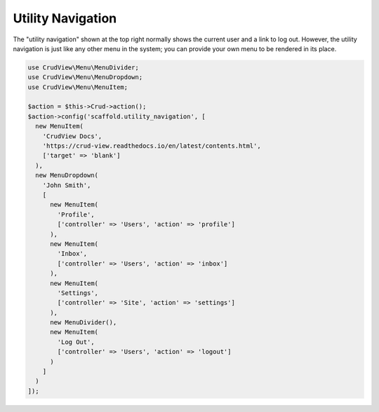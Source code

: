Utility Navigation
==================

The "utility navigation" shown at the top right normally shows the current user and a link to log out. However, the utility navigation is just like any other menu in the system; you can provide your own menu to be rendered in its place.

.. code-block:: php

    use CrudView\Menu\MenuDivider;
    use CrudView\Menu\MenuDropdown;
    use CrudView\Menu\MenuItem;

    $action = $this->Crud->action();
    $action->config('scaffold.utility_navigation', [
      new MenuItem(
        'CrudView Docs',
        'https://crud-view.readthedocs.io/en/latest/contents.html',
        ['target' => 'blank']
      ),
      new MenuDropdown(
        'John Smith',
        [
          new MenuItem(
            'Profile',
            ['controller' => 'Users', 'action' => 'profile']
          ),
          new MenuItem(
            'Inbox',
            ['controller' => 'Users', 'action' => 'inbox']
          ),
          new MenuItem(
            'Settings',
            ['controller' => 'Site', 'action' => 'settings']
          ),
          new MenuDivider(),
          new MenuItem(
            'Log Out',
            ['controller' => 'Users', 'action' => 'logout']
          )
        ]
      )
    ]);

